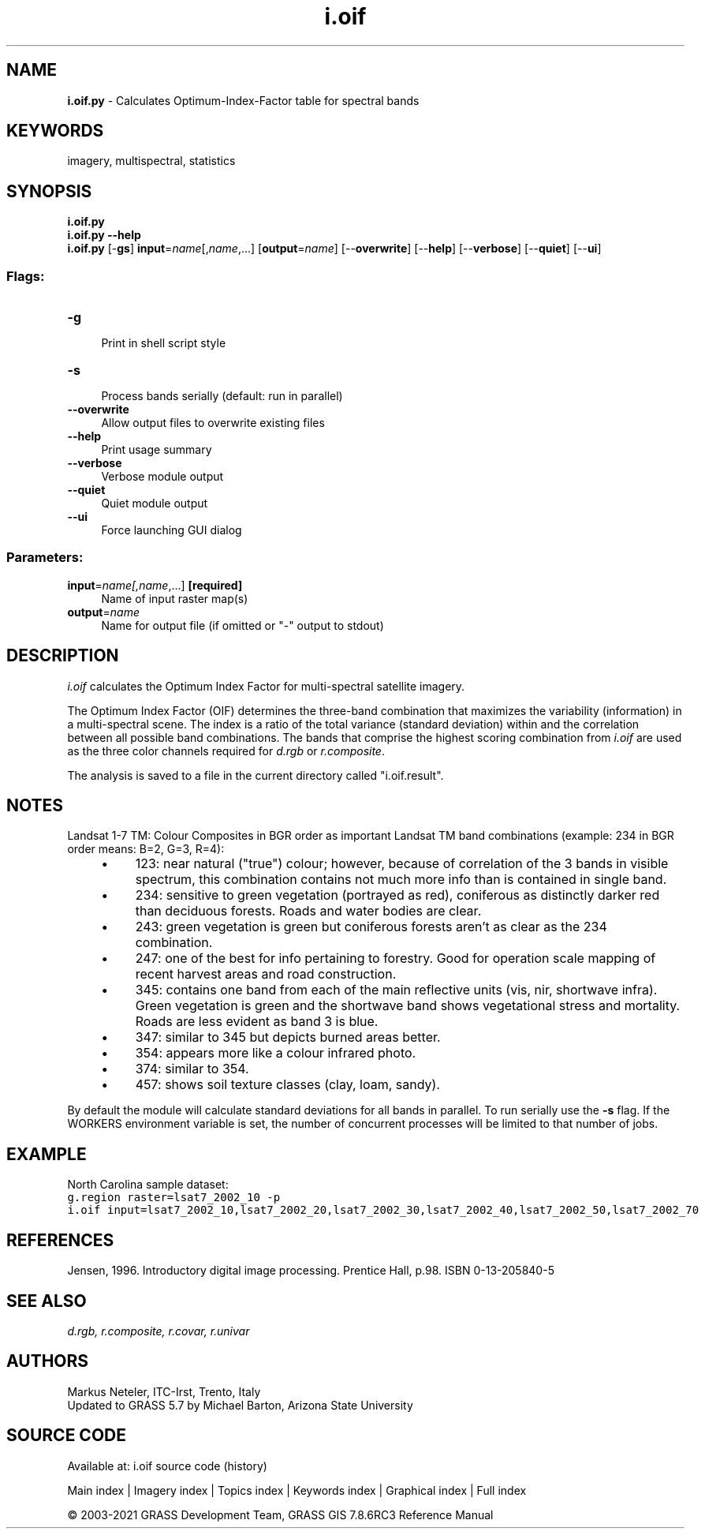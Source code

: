 .TH i.oif 1 "" "GRASS 7.8.6RC3" "GRASS GIS User's Manual"
.SH NAME
\fI\fBi.oif.py\fR\fR  \- Calculates Optimum\-Index\-Factor table for spectral bands
.SH KEYWORDS
imagery, multispectral, statistics
.SH SYNOPSIS
\fBi.oif.py\fR
.br
\fBi.oif.py \-\-help\fR
.br
\fBi.oif.py\fR [\-\fBgs\fR] \fBinput\fR=\fIname\fR[,\fIname\fR,...]  [\fBoutput\fR=\fIname\fR]   [\-\-\fBoverwrite\fR]  [\-\-\fBhelp\fR]  [\-\-\fBverbose\fR]  [\-\-\fBquiet\fR]  [\-\-\fBui\fR]
.SS Flags:
.IP "\fB\-g\fR" 4m
.br
Print in shell script style
.IP "\fB\-s\fR" 4m
.br
Process bands serially (default: run in parallel)
.IP "\fB\-\-overwrite\fR" 4m
.br
Allow output files to overwrite existing files
.IP "\fB\-\-help\fR" 4m
.br
Print usage summary
.IP "\fB\-\-verbose\fR" 4m
.br
Verbose module output
.IP "\fB\-\-quiet\fR" 4m
.br
Quiet module output
.IP "\fB\-\-ui\fR" 4m
.br
Force launching GUI dialog
.SS Parameters:
.IP "\fBinput\fR=\fIname[,\fIname\fR,...]\fR \fB[required]\fR" 4m
.br
Name of input raster map(s)
.IP "\fBoutput\fR=\fIname\fR" 4m
.br
Name for output file (if omitted or \(dq\-\(dq output to stdout)
.SH DESCRIPTION
\fIi.oif\fR calculates the Optimum Index Factor for
multi\-spectral satellite imagery.
.PP
The Optimum Index Factor (OIF) determines the three\-band combination
that maximizes the variability (information) in a multi\-spectral
scene. The index is a ratio of the total variance (standard
deviation) within and the correlation between all possible band
combinations. The bands that comprise the highest scoring
combination from \fIi.oif\fR are used as the three color channels
required for \fId.rgb\fR or \fIr.composite\fR.
.PP
The analysis is saved to a file in the current directory called \(dqi.oif.result\(dq.
.SH NOTES
Landsat 1\-7 TM:
Colour Composites in BGR order as important Landsat TM band combinations
(example: 234 in BGR order means: B=2, G=3, R=4):
.RS 4n
.IP \(bu 4n
123: near natural (\(dqtrue\(dq) colour; however, because of
correlation of the 3 bands in visible spectrum, this combination
contains not much more info than is contained in single band.
.IP \(bu 4n
234: sensitive to green vegetation (portrayed as red),
coniferous as distinctly darker red than deciduous forests. Roads
and water bodies are clear.
.IP \(bu 4n
243: green vegetation is green but coniferous forests aren\(cqt as
clear as the 234 combination.
.IP \(bu 4n
247: one of the best for info pertaining to forestry. Good for
operation scale mapping of recent harvest areas and road
construction.
.IP \(bu 4n
345: contains one band from each of the main reflective units
(vis, nir, shortwave infra). Green vegetation is green and the
shortwave band shows vegetational stress and mortality. Roads are
less evident as band 3 is blue.
.IP \(bu 4n
347: similar to 345 but depicts burned areas better.
.IP \(bu 4n
354: appears more like a colour infrared photo.
.IP \(bu 4n
374: similar to 354.
.IP \(bu 4n
457: shows soil texture classes (clay, loam, sandy).
.RE
.PP
By default the module will calculate standard deviations for all bands in
parallel. To run serially use the \fB\-s\fR flag. If the WORKERS
environment variable is set, the number of concurrent processes will be
limited to that number of jobs.
.SH EXAMPLE
North Carolina sample dataset:
.br
.nf
\fC
g.region raster=lsat7_2002_10 \-p
i.oif input=lsat7_2002_10,lsat7_2002_20,lsat7_2002_30,lsat7_2002_40,lsat7_2002_50,lsat7_2002_70
\fR
.fi
.SH REFERENCES
Jensen, 1996. Introductory digital image processing. Prentice Hall,
p.98. ISBN 0\-13\-205840\-5
.SH SEE ALSO
\fI
d.rgb,
r.composite,
r.covar,
r.univar
\fR
.SH AUTHORS
Markus Neteler, ITC\-Irst, Trento, Italy
.br
Updated to GRASS 5.7 by Michael Barton, Arizona State University
.SH SOURCE CODE
.PP
Available at: i.oif source code (history)
.PP
Main index |
Imagery index |
Topics index |
Keywords index |
Graphical index |
Full index
.PP
© 2003\-2021
GRASS Development Team,
GRASS GIS 7.8.6RC3 Reference Manual
